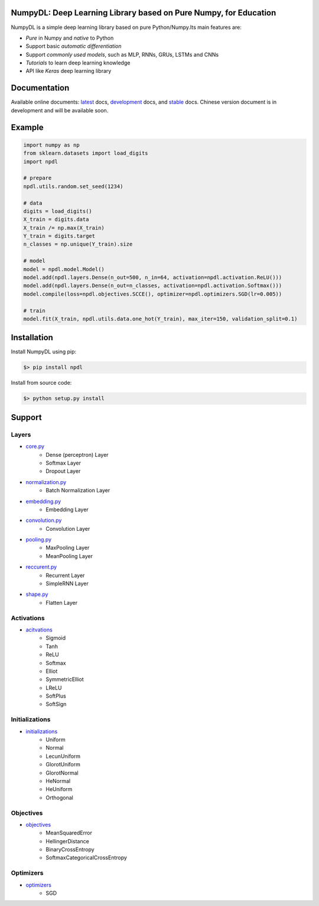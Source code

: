 
.. image:: https://readthedocs.org/projects/numpydl/badge/
    :target: http://numpydl.readthedocs.org/en/latest/

.. image:: https://img.shields.io/badge/license-MIT-blue.svg
    :target: https://github.com/oujago/NumpyDL/blob/master/LICENSE

.. image:: https://api.travis-ci.org/oujago/NumpyDL.svg
    :target: https://travis-ci.org/oujago/NumpyDL

.. image:: https://coveralls.io/repos/github/oujago/NumpyDL/badge.svg
    :target: https://coveralls.io/github/oujago/NumpyDL

.. image:: https://codeclimate.com/github/oujago/NumpyDL/badges/gpa.svg
   :target: https://codeclimate.com/github/oujago/NumpyDL
   :alt: Code Climate

.. image:: https://codeclimate.com/github/oujago/NumpyDL/badges/issue_count.svg
   :target: https://codeclimate.com/github/oujago/NumpyDL
   :alt: Issue Count

.. image:: https://zenodo.org/badge/83100910.svg
   :target: https://zenodo.org/badge/latestdoi/83100910

.. image:: https://img.shields.io/github/issues/oujago/NumpyDL.svg
   :target: https://github.com/oujago/NumpyDL

.. image:: https://img.shields.io/github/forks/oujago/NumpyDL.svg
   :target: https://github.com/oujago/NumpyDL

.. image:: https://img.shields.io/github/stars/oujago/NumpyDL.svg
   :target: https://github.com/oujago/NumpyDL



NumpyDL: Deep Learning Library based on Pure Numpy, for Education
=================================================================

NumpyDL is a simple deep learning library based on pure Python/Numpy.Its main features are:

* *Pure* in Numpy and *native* to Python
* Support basic *automatic differentiation*
* Support *commonly used models*, such as MLP, RNNs, GRUs, LSTMs and CNNs
* *Tutorials* to learn deep learning knowledge
* API like `Keras` deep learning library


Documentation
=============

Available online documents: `latest <http://numpydl.readthedocs.io/en/latest>`_
docs, `development <http://numpydl.readthedocs.io/en/develop/>`_ docs, and
`stable <http://numpydl.readthedocs.io/en/stable/>`_ docs. Chinese version document
is in development and will be available soon.


Example
=======

.. code-block:: python

    import numpy as np
    from sklearn.datasets import load_digits
    import npdl
    
    # prepare
    npdl.utils.random.set_seed(1234)

    # data
    digits = load_digits()
    X_train = digits.data
    X_train /= np.max(X_train)
    Y_train = digits.target
    n_classes = np.unique(Y_train).size

    # model
    model = npdl.model.Model()
    model.add(npdl.layers.Dense(n_out=500, n_in=64, activation=npdl.activation.ReLU()))
    model.add(npdl.layers.Dense(n_out=n_classes, activation=npdl.activation.Softmax()))
    model.compile(loss=npdl.objectives.SCCE(), optimizer=npdl.optimizers.SGD(lr=0.005))

    # train
    model.fit(X_train, npdl.utils.data.one_hot(Y_train), max_iter=150, validation_split=0.1)


Installation
============

Install NumpyDL using pip:

.. code-block:: bash

    $> pip install npdl

Install from source code:

.. code-block:: bash

    $> python setup.py install
   
   
Support
=======

Layers
------

* `core.py <npdl/layers/core.py>`_
    * Dense (perceptron) Layer
    * Softmax Layer
    * Dropout Layer
* `normalization.py <npdl/layers/normalization.py>`_
    * Batch Normalization Layer
* `embedding.py <npdl/layers/embedding.py>`_
    * Embedding Layer
* `convolution.py <npdl/layers/convolution.py>`_
    * Convolution Layer
* `pooling.py <npdl/layers/pooling.py>`_
    * MaxPooling Layer
    * MeanPooling Layer
* `reccurent.py <npdl/layers/reccurent.py>`_
    * Recurrent Layer
    * SimpleRNN Layer
* `shape.py <npdl/layers/shape.py>`_
    * Flatten Layer

Activations
-----------

* `acitvations <npdl/activations.py>`_
    * Sigmoid
    * Tanh
    * ReLU
    * Softmax
    * Elliot
    * SymmetricElliot
    * LReLU
    * SoftPlus
    * SoftSign

Initializations
---------------

* `initializations <npdl/initializations.py>`_
    * Uniform
    * Normal
    * LecunUniform
    * GlorotUniform
    * GlorotNormal
    * HeNormal
    * HeUniform
    * Orthogonal

Objectives
----------

* `objectives <npdl/objectives.py>`_
    * MeanSquaredError
    * HellingerDistance
    * BinaryCrossEntropy
    * SoftmaxCategoricalCrossEntropy


Optimizers
----------

* `optimizers <npdl/optimizers.py>`_
    * SGD
